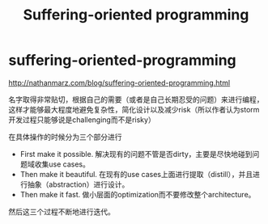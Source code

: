 * suffering-oriented-programming
#+TITLE: Suffering-oriented programming
http://nathanmarz.com/blog/suffering-oriented-programming.html

名字取得非常贴切，根据自己的需要（或者是自己长期忍受的问题）来进行编程，这样才能够最大程度地避免复杂性，简化设计以及减少risk（所以作者认为storm开发过程只能够说是challenging而不是risky）

在具体操作的时候分为三个部分进行
   - First make it possible. 解决现有的问题不管是否dirty，主要是尽快地碰到问题域收集use cases。
   - Then make it beautiful. 在现有的use cases上面进行提取（distill），并且进行抽象（abstraction）进行设计。
   - Then make it fast. 做小层面的optimization而不要修改整个architecture。
然后这三个过程不断地进行迭代。

